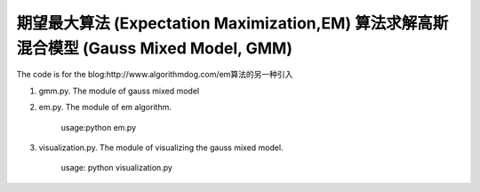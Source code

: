 ======================
期望最大算法 (Expectation Maximization,EM) 算法求解高斯混合模型 (Gauss Mixed Model, GMM)
======================

The code is for the blog:http://www.algorithmdog.com/em算法的另一种引入

1. gmm.py. The module of gauss mixed model

2. em.py. The module of em algorithm. 

    usage:python em.py

3. visualization.py. The module of visualizing the gauss mixed model.
    
    usage: python visualization.py
